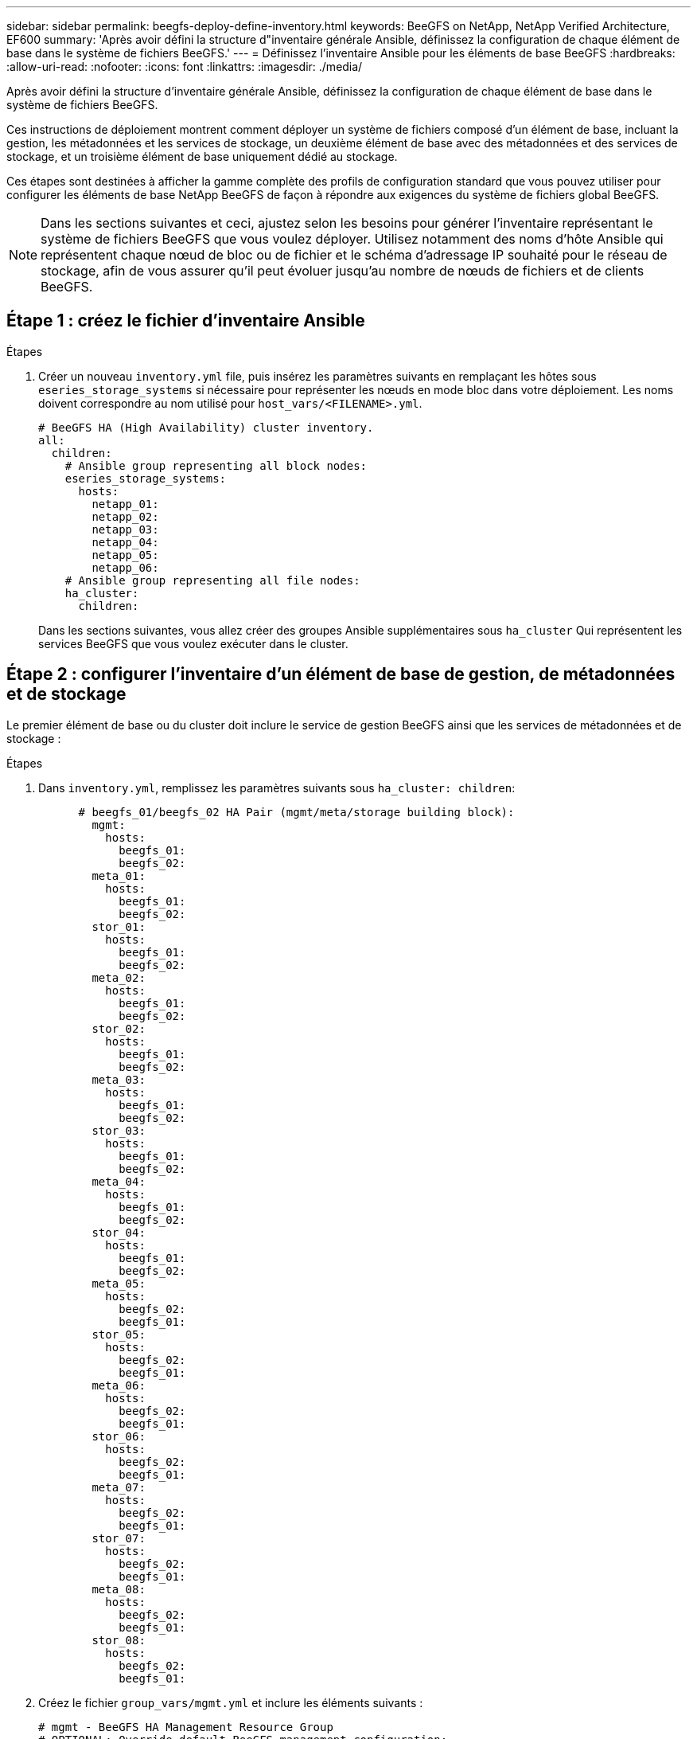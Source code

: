 ---
sidebar: sidebar 
permalink: beegfs-deploy-define-inventory.html 
keywords: BeeGFS on NetApp, NetApp Verified Architecture, EF600 
summary: 'Après avoir défini la structure d"inventaire générale Ansible, définissez la configuration de chaque élément de base dans le système de fichiers BeeGFS.' 
---
= Définissez l'inventaire Ansible pour les éléments de base BeeGFS
:hardbreaks:
:allow-uri-read: 
:nofooter: 
:icons: font
:linkattrs: 
:imagesdir: ./media/


[role="lead"]
Après avoir défini la structure d'inventaire générale Ansible, définissez la configuration de chaque élément de base dans le système de fichiers BeeGFS.

Ces instructions de déploiement montrent comment déployer un système de fichiers composé d'un élément de base, incluant la gestion, les métadonnées et les services de stockage, un deuxième élément de base avec des métadonnées et des services de stockage, et un troisième élément de base uniquement dédié au stockage.

Ces étapes sont destinées à afficher la gamme complète des profils de configuration standard que vous pouvez utiliser pour configurer les éléments de base NetApp BeeGFS de façon à répondre aux exigences du système de fichiers global BeeGFS.


NOTE: Dans les sections suivantes et ceci, ajustez selon les besoins pour générer l'inventaire représentant le système de fichiers BeeGFS que vous voulez déployer. Utilisez notamment des noms d'hôte Ansible qui représentent chaque nœud de bloc ou de fichier et le schéma d'adressage IP souhaité pour le réseau de stockage, afin de vous assurer qu'il peut évoluer jusqu'au nombre de nœuds de fichiers et de clients BeeGFS.



== Étape 1 : créez le fichier d'inventaire Ansible

.Étapes
. Créer un nouveau `inventory.yml` file, puis insérez les paramètres suivants en remplaçant les hôtes sous `eseries_storage_systems` si nécessaire pour représenter les nœuds en mode bloc dans votre déploiement. Les noms doivent correspondre au nom utilisé pour `host_vars/<FILENAME>.yml`.
+
....
# BeeGFS HA (High Availability) cluster inventory.
all:
  children:
    # Ansible group representing all block nodes:
    eseries_storage_systems:
      hosts:
        netapp_01:
        netapp_02:
        netapp_03:
        netapp_04:
        netapp_05:
        netapp_06:
    # Ansible group representing all file nodes:
    ha_cluster:
      children:
....
+
Dans les sections suivantes, vous allez créer des groupes Ansible supplémentaires sous `ha_cluster` Qui représentent les services BeeGFS que vous voulez exécuter dans le cluster.





== Étape 2 : configurer l'inventaire d'un élément de base de gestion, de métadonnées et de stockage

Le premier élément de base ou du cluster doit inclure le service de gestion BeeGFS ainsi que les services de métadonnées et de stockage :

.Étapes
. Dans `inventory.yml`, remplissez les paramètres suivants sous `ha_cluster: children`:
+
....
      # beegfs_01/beegfs_02 HA Pair (mgmt/meta/storage building block):
        mgmt:
          hosts:
            beegfs_01:
            beegfs_02:
        meta_01:
          hosts:
            beegfs_01:
            beegfs_02:
        stor_01:
          hosts:
            beegfs_01:
            beegfs_02:
        meta_02:
          hosts:
            beegfs_01:
            beegfs_02:
        stor_02:
          hosts:
            beegfs_01:
            beegfs_02:
        meta_03:
          hosts:
            beegfs_01:
            beegfs_02:
        stor_03:
          hosts:
            beegfs_01:
            beegfs_02:
        meta_04:
          hosts:
            beegfs_01:
            beegfs_02:
        stor_04:
          hosts:
            beegfs_01:
            beegfs_02:
        meta_05:
          hosts:
            beegfs_02:
            beegfs_01:
        stor_05:
          hosts:
            beegfs_02:
            beegfs_01:
        meta_06:
          hosts:
            beegfs_02:
            beegfs_01:
        stor_06:
          hosts:
            beegfs_02:
            beegfs_01:
        meta_07:
          hosts:
            beegfs_02:
            beegfs_01:
        stor_07:
          hosts:
            beegfs_02:
            beegfs_01:
        meta_08:
          hosts:
            beegfs_02:
            beegfs_01:
        stor_08:
          hosts:
            beegfs_02:
            beegfs_01:
....
. Créez le fichier `group_vars/mgmt.yml` et inclure les éléments suivants :
+
....
# mgmt - BeeGFS HA Management Resource Group
# OPTIONAL: Override default BeeGFS management configuration:
# beegfs_ha_beegfs_mgmtd_conf_resource_group_options:
#  <beegfs-mgmt.conf:key>:<beegfs-mgmt.conf:value>
floating_ips:
  - i1b: 100.127.101.0/16
  - i2b: 100.127.102.0/16
beegfs_service: management
beegfs_targets:
  netapp_01:
    eseries_storage_pool_configuration:
      - name: beegfs_m1_m2_m5_m6
        raid_level: raid1
        criteria_drive_count: 4
        common_volume_configuration:
          segment_size_kb:  128
        volumes:
          - size: 1
            owning_controller: A
....
. Sous `group_vars/`, créez des fichiers pour les groupes de ressources `meta_01` à `meta_08` à l'aide du modèle suivant, puis remplissez les valeurs des espaces réservés pour chaque service faisant référence au tableau ci-dessous :
+
....
# meta_0X - BeeGFS HA Metadata Resource Group
beegfs_ha_beegfs_meta_conf_resource_group_options:
  connMetaPortTCP: <PORT>
  connMetaPortUDP: <PORT>
  tuneBindToNumaZone: <NUMA ZONE>
floating_ips:
  - <PREFERRED PORT:IP/SUBNET> # Example: i1b:192.168.120.1/16
  - <SECONDARY PORT:IP/SUBNET>
beegfs_service: metadata
beegfs_targets:
  <BLOCK NODE>:
    eseries_storage_pool_configuration:
      - name: <STORAGE POOL>
        raid_level: raid1
        criteria_drive_count: 4
        common_volume_configuration:
          segment_size_kb:  128
        volumes:
          - size: 21.25 # SEE NOTE BELOW!
            owning_controller: <OWNING CONTROLLER>
....
+

NOTE: La taille du volume est indiquée sous forme de pourcentage du pool de stockage global (également appelé groupe de volumes). NetApp recommande fortement de laisser une certaine capacité libre dans chaque pool afin d'autoriser le sur-provisionnement SSD (pour plus d'informations, voir https://www.netapp.com/pdf.html?item=/media/17009-tr4800pdf.pdf["Présentation de la baie NetApp EF600"^]). Le pool de stockage, `beegfs_m1_m2_m5_m6`, alloue également 1% de la capacité du pool pour le service de gestion. Ainsi, pour les volumes de métadonnées dans le pool de stockage, `beegfs_m1_m2_m5_m6`, Si vous utilisez des disques de 1,92 To ou 3,84 To, définissez cette valeur sur `21.25`; Pour les lecteurs 7,65 To, définissez cette valeur sur `22.25`; Et pour les disques de 15,3 To, définissez cette valeur sur `23.75`.

+
|===
| Nom du fichier | Port | Adresses IP flottantes | Zone NUMA | Nœud de bloc | Pool de stockage | Contrôleur propriétaire 


| meta_01.yml | 8015 | i1b:100.127.101.1/16 i2b:100.127.102.1/16 | 0 | netapp_01 | beegfs_m1_m2_m5_m6 | A 


| meta_02.yml | 8025 | i2b:100.127.102.2/16 i1b:100.127.101.2/16 | 0 | netapp_01 | beegfs_m1_m2_m5_m6 | B 


| meta_03.yml | 8035 | i3b:100.127.101.3/16 i4b:100.127.102.3/16 | 1 | netapp_02 | beegfs_m3_m4_m7_m8 | A 


| meta_04.yml | 8045 | i4b:100.127.102.4/16 i3b:100.127.101.4/16 | 1 | netapp_02 | beegfs_m3_m4_m7_m8 | B 


| meta_05.yml | 8055 | i1b:100.127.101.5/16 i2b:100.127.102.5/16 | 0 | netapp_01 | beegfs_m1_m2_m5_m6 | A 


| meta_06.yml | 8065 | i2b:100.127.102.6/16 i1b:100.127.101.6/16 | 0 | netapp_01 | beegfs_m1_m2_m5_m6 | B 


| meta_07.yml | 8075 | i3b:100.127.101.7/16 i4b:100.127.102.7/16 | 1 | netapp_02 | beegfs_m3_m4_m7_m8 | A 


| meta_08.yml | 8085 | i4b:100.127.102.8/16 i3b:100.127.101.8/16 | 1 | netapp_02 | beegfs_m3_m4_m7_m8 | B 
|===
. Sous `group_vars/`, créez des fichiers pour les groupes de ressources `stor_01` à `stor_08` à l'aide du modèle suivant, puis remplissez les valeurs de paramètre fictif pour chaque service référençant l'exemple :
+
....
# stor_0X - BeeGFS HA Storage Resource Groupbeegfs_ha_beegfs_storage_conf_resource_group_options:
  connStoragePortTCP: <PORT>
  connStoragePortUDP: <PORT>
  tuneBindToNumaZone: <NUMA ZONE>
floating_ips:
  - <PREFERRED PORT:IP/SUBNET>
  - <SECONDARY PORT:IP/SUBNET>
beegfs_service: storage
beegfs_targets:
  <BLOCK NODE>:
    eseries_storage_pool_configuration:
      - name: <STORAGE POOL>
        raid_level: raid6
        criteria_drive_count: 10
        common_volume_configuration:
          segment_size_kb: 512        volumes:
          - size: 21.50 # See note below!             owning_controller: <OWNING CONTROLLER>
          - size: 21.50            owning_controller: <OWNING CONTROLLER>
....
+

NOTE: Pour connaître la taille correcte à utiliser, reportez-vous à la section link:beegfs-deploy-recommended-volume-percentages.html["Pourcentages de surprovisionnement recommandés pour le pool de stockage"].

+
|===
| Nom du fichier | Port | Adresses IP flottantes | Zone NUMA | Nœud de bloc | Pool de stockage | Contrôleur propriétaire 


| stor_01.yml | 8013 | i1b:100.127.103.1/16 i2b:100.127.104.1/16 | 0 | netapp_01 | beegfs_s1_s2 | A 


| stor_02.yml | 8023 | i2b:100.127.104.2/16 i1b:100.127.103.2/16 | 0 | netapp_01 | beegfs_s1_s2 | B 


| stor_03.yml | 8033 | i3b:100.127.103.3/16 i4b:100.127.104.3/16 | 1 | netapp_02 | beegfs_s3_s4 | A 


| stor_04.yml | 8043 | i4b:100.127.104.4/16 i3b:100.127.103.4/16 | 1 | netapp_02 | beegfs_s3_s4 | B 


| stor_05.yml | 8053 | i1b:100.127.103.5/16 i2b:100.127.104.5/16 | 0 | netapp_01 | beegfs_s5_s6 | A 


| stor_06.yml | 8063 | i2b:100.127.104.6/16 i1b:100.127.103.6/16 | 0 | netapp_01 | beegfs_s5_s6 | B 


| stor_07.yml | 8073 | i3b:100.127.103.7/16 i4b:100.127.104.7/16 | 1 | netapp_02 | beegfs_s7_s8 | A 


| stor_08.yml | 8083 | i4b:100.127.104.8/16 i3b:100.127.103.8/16 | 1 | netapp_02 | beegfs_s7_s8 | B 
|===




== Étape 3 : configurer l'inventaire d'un élément de base métadonnées + stockage

Elles expliquent comment configurer un inventaire Ansible pour un élément de base de stockage + de métadonnées BeeGFS.

.Étapes
. Dans `inventory.yml`, remplissez les paramètres suivants sous la configuration existante :
+
....
        meta_09:
          hosts:
            beegfs_03:
            beegfs_04:
        stor_09:
          hosts:
            beegfs_03:
            beegfs_04:
        meta_10:
          hosts:
            beegfs_03:
            beegfs_04:
        stor_10:
          hosts:
            beegfs_03:
            beegfs_04:
        meta_11:
          hosts:
            beegfs_03:
            beegfs_04:
        stor_11:
          hosts:
            beegfs_03:
            beegfs_04:
        meta_12:
          hosts:
            beegfs_03:
            beegfs_04:
        stor_12:
          hosts:
            beegfs_03:
            beegfs_04:
        meta_13:
          hosts:
            beegfs_04:
            beegfs_03:
        stor_13:
          hosts:
            beegfs_04:
            beegfs_03:
        meta_14:
          hosts:
            beegfs_04:
            beegfs_03:
        stor_14:
          hosts:
            beegfs_04:
            beegfs_03:
        meta_15:
          hosts:
            beegfs_04:
            beegfs_03:
        stor_15:
          hosts:
            beegfs_04:
            beegfs_03:
        meta_16:
          hosts:
            beegfs_04:
            beegfs_03:
        stor_16:
          hosts:
            beegfs_04:
            beegfs_03:
....
. Sous `group_vars/`, créez des fichiers pour les groupes de ressources `meta_09` à `meta_16` à l'aide du modèle suivant, puis remplissez les valeurs de paramètre fictif pour chaque service référençant l'exemple :
+
....
# meta_0X - BeeGFS HA Metadata Resource Group
beegfs_ha_beegfs_meta_conf_resource_group_options:
  connMetaPortTCP: <PORT>
  connMetaPortUDP: <PORT>
  tuneBindToNumaZone: <NUMA ZONE>
floating_ips:
  - <PREFERRED PORT:IP/SUBNET>
  - <SECONDARY PORT:IP/SUBNET>
beegfs_service: metadata
beegfs_targets:
  <BLOCK NODE>:
    eseries_storage_pool_configuration:
      - name: <STORAGE POOL>
        raid_level: raid1
        criteria_drive_count: 4
        common_volume_configuration:
          segment_size_kb: 128
        volumes:
          - size: 21.5 # SEE NOTE BELOW!
            owning_controller: <OWNING CONTROLLER>
....
+

NOTE: Pour connaître la taille correcte à utiliser, reportez-vous à la section link:beegfs-deploy-recommended-volume-percentages.html["Pourcentages de surprovisionnement recommandés pour le pool de stockage"].

+
|===
| Nom du fichier | Port | Adresses IP flottantes | Zone NUMA | Nœud de bloc | Pool de stockage | Contrôleur propriétaire 


| meta_09.yml | 8015 | i1b:100.127.101.9/16 i2b:100.127.102.9/16 | 0 | netapp_03 | beegfs_m9_m10_m13_m14 | A 


| meta_10.yml | 8025 | i2b:100.127.102.10/16 i1b:100.127.101.10/16 | 0 | netapp_03 | beegfs_m9_m10_m13_m14 | B 


| meta_11.yml | 8035 | i3b:100.127.101.11/16 i4b:100.127.102.11/16 | 1 | netapp_04 | beegfs_m11_m12_m15_m16 | A 


| meta_12.yml | 8045 | i4b:100.127.102.12/16 i3b:100.127.101.12/16 | 1 | netapp_04 | beegfs_m11_m12_m15_m16 | B 


| meta_13.yml | 8055 | i1b:100.127.101.13/16 i2b:100.127.102.13/16 | 0 | netapp_03 | beegfs_m9_m10_m13_m14 | A 


| meta_14.yml | 8065 | i2b:100.127.102.14/16 i1b:100.127.101.14/16 | 0 | netapp_03 | beegfs_m9_m10_m13_m14 | B 


| meta_15.yml | 8075 | i3b:100.127.101.15/16 i4b:100.127.102.15/16 | 1 | netapp_04 | beegfs_m11_m12_m15_m16 | A 


| meta_16.yml | 8085 | i4b:100.127.102.16/16 i3b:100.127.101.16/16 | 1 | netapp_04 | beegfs_m11_m12_m15_m16 | B 
|===
. Sous `group_vars/,` créez des fichiers pour les groupes de ressources `stor_09` à `stor_16` à l'aide du modèle suivant, puis remplissez les valeurs de paramètre fictif pour chaque service référençant l'exemple :
+
....
# stor_0X - BeeGFS HA Storage Resource Group
beegfs_ha_beegfs_storage_conf_resource_group_options:
  connStoragePortTCP: <PORT>
  connStoragePortUDP: <PORT>
  tuneBindToNumaZone: <NUMA ZONE>
floating_ips:
  - <PREFERRED PORT:IP/SUBNET>
  - <SECONDARY PORT:IP/SUBNET>
beegfs_service: storage
beegfs_targets:
  <BLOCK NODE>:
    eseries_storage_pool_configuration:
      - name: <STORAGE POOL>
        raid_level: raid6
        criteria_drive_count: 10
        common_volume_configuration:
          segment_size_kb: 512        volumes:
          - size: 21.50 # See note below!
            owning_controller: <OWNING CONTROLLER>
          - size: 21.50            owning_controller: <OWNING CONTROLLER>
....
+

NOTE: Pour connaître la taille correcte à utiliser, reportez-vous à la section link:beegfs-deploy-recommended-volume-percentages.html["Pourcentages de surprovisionnement recommandés pour le pool de stockage"]..

+
|===
| Nom du fichier | Port | Adresses IP flottantes | Zone NUMA | Nœud de bloc | Pool de stockage | Contrôleur propriétaire 


| stor_09.yml | 8013 | i1b:100.127.103.9/16 i2b:100.127.104.9/16 | 0 | netapp_03 | beegfs_s9_s10 | A 


| stor_10.yml | 8023 | i2b:100.127.104.10/16 i1b:100.127.103.10/16 | 0 | netapp_03 | beegfs_s9_s10 | B 


| stor_11.yml | 8033 | i3b:100.127.103.11/16 i4b:100.127.104.11/16 | 1 | netapp_04 | beegfs_s11_s12 | A 


| stor_12.yml | 8043 | i4b:100.127.104.12/16 i3b:100.127.103.12/16 | 1 | netapp_04 | beegfs_s11_s12 | B 


| stor_13.yml | 8053 | i1b:100.127.103.13/16 i2b:100.127.104.13/16 | 0 | netapp_03 | beegfs_s13_s14 | A 


| stor_14.yml | 8063 | i2b:100.127.104.14/16 i1b:100.127.103.14/16 | 0 | netapp_03 | beegfs_s13_s14 | B 


| stor_15.yml | 8073 | i3b:100.127.103.15/16 i4b:100.127.104.15/16 | 1 | netapp_04 | beegfs_s15_s16 | A 


| stor_16.yml | 8083 | i4b:100.127.104.16/16 i3b:100.127.103.16/16 | 1 | netapp_04 | beegfs_s15_s16 | B 
|===




== Étape 4 : configurer l'inventaire pour un élément de base stockage uniquement

Procédure de configuration d'un inventaire Ansible pour un élément de base BeeGFS Storage uniquement. La différence majeure entre l'installation de la configuration pour un bloc de métadonnées + stockage et un bloc modulaire uniquement destiné au stockage, c'est l'omission de tous les groupes de ressources de métadonnées et la modification `criteria_drive_count` de 10 à 12 pour chaque pool de stockage.

.Étapes
. Dans `inventory.yml`, remplissez les paramètres suivants sous la configuration existante :
+
....
      # beegfs_05/beegfs_06 HA Pair (storage only building block):
        stor_17:
          hosts:
            beegfs_05:
            beegfs_06:
        stor_18:
          hosts:
            beegfs_05:
            beegfs_06:
        stor_19:
          hosts:
            beegfs_05:
            beegfs_06:
        stor_20:
          hosts:
            beegfs_05:
            beegfs_06:
        stor_21:
          hosts:
            beegfs_06:
            beegfs_05:
        stor_22:
          hosts:
            beegfs_06:
            beegfs_05:
        stor_23:
          hosts:
            beegfs_06:
            beegfs_05:
        stor_24:
          hosts:
            beegfs_06:
            beegfs_05:
....
. Sous `group_vars/`, créez des fichiers pour les groupes de ressources `stor_17` à `stor_24` à l'aide du modèle suivant, puis remplissez les valeurs de paramètre fictif pour chaque service référençant l'exemple :
+
....
# stor_0X - BeeGFS HA Storage Resource Group
beegfs_ha_beegfs_storage_conf_resource_group_options:
  connStoragePortTCP: <PORT>
  connStoragePortUDP: <PORT>
  tuneBindToNumaZone: <NUMA ZONE>
floating_ips:
  - <PREFERRED PORT:IP/SUBNET>
  - <SECONDARY PORT:IP/SUBNET>
beegfs_service: storage
beegfs_targets:
  <BLOCK NODE>:
    eseries_storage_pool_configuration:
      - name: <STORAGE POOL>
        raid_level: raid6
        criteria_drive_count: 12
        common_volume_configuration:
          segment_size_kb: 512
        volumes:
          - size: 21.50 # See note below!
            owning_controller: <OWNING CONTROLLER>
          - size: 21.50
            owning_controller: <OWNING CONTROLLER>
....
+

NOTE: Pour connaître la taille correcte à utiliser, reportez-vous à la section link:beegfs-deploy-recommended-volume-percentages.html["Pourcentages de surprovisionnement recommandés pour le pool de stockage"].

+
|===
| Nom du fichier | Port | Adresses IP flottantes | Zone NUMA | Nœud de bloc | Pool de stockage | Contrôleur propriétaire 


| stor_17.yml | 8013 | i1b:100.127.103.17/16 i2b:100.127.104.17/16 | 0 | netapp_05 | beegfs_s17_s18 | A 


| stor_18.yml | 8023 | i2b:100.127.104.18/16 i1b:100.127.103.18/16 | 0 | netapp_05 | beegfs_s17_s18 | B 


| stor_19.yml | 8033 | i3b:100.127.103.19/16 i4b:100.127.104.19/16 | 1 | netapp_06 | beegfs_s19_s20 | A 


| stor_20.yml | 8043 | i4b:100.127.104.20/16 i3b:100.127.103.20/16 | 1 | netapp_06 | beegfs_s19_s20 | B 


| stor_21.yml | 8053 | i1b:100.127.103.21/16 i2b:100.127.104.21/16 | 0 | netapp_05 | beegfs_s21_s22 | A 


| stor_22.yml | 8063 | i2b:100.127.104.22/16 i1b:100.127.103.22/16 | 0 | netapp_05 | beegfs_s21_s22 | B 


| stor_23.yml | 8073 | i3b:100.127.103.23/16 i4b:100.127.104.23/16 | 1 | netapp_06 | beegfs_s23_s24 | A 


| stor_24.yml | 8083 | i4b:100.127.104.24/16 i3b:100.127.103.24/16 | 1 | netapp_06 | beegfs_s23_s24 | B 
|===

